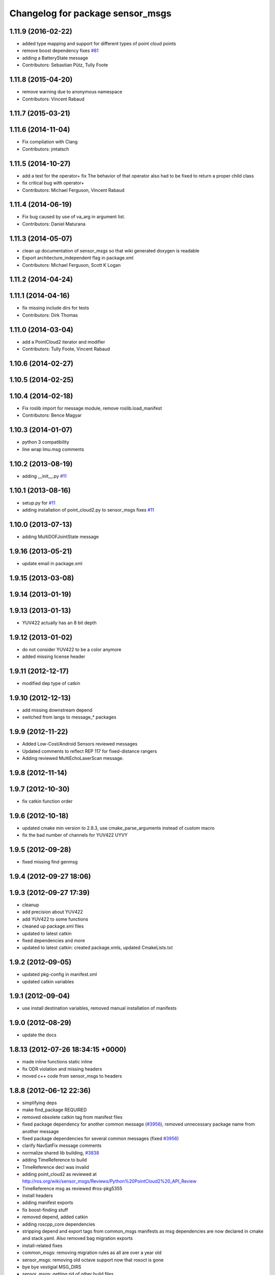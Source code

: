 ^^^^^^^^^^^^^^^^^^^^^^^^^^^^^^^^^
Changelog for package sensor_msgs
^^^^^^^^^^^^^^^^^^^^^^^^^^^^^^^^^

1.11.9 (2016-02-22)
-------------------
* added type mapping and support for different types of point cloud points
* remove boost dependency fixes `#81 <https://github.com/ros/common_msgs/issues/81>`_
* adding a BatteryState message
* Contributors: Sebastian Pütz, Tully Foote

1.11.8 (2015-04-20)
-------------------
* remove warning due to anonymous namespace
* Contributors: Vincent Rabaud

1.11.7 (2015-03-21)
-------------------

1.11.6 (2014-11-04)
-------------------
* Fix compilation with Clang
* Contributors: jmtatsch

1.11.5 (2014-10-27)
-------------------
* add a test for the operator+ fix
  The behavior of that operator also had to be fixed to return a proper child class
* fix critical bug with operator+
* Contributors: Michael Ferguson, Vincent Rabaud

1.11.4 (2014-06-19)
-------------------
* Fix bug caused by use of va_arg in argument list.
* Contributors: Daniel Maturana

1.11.3 (2014-05-07)
-------------------
* clean up documentation of sensor_msgs so that wiki generated doxygen is readable
* Export architecture_independent flag in package.xml
* Contributors: Michael Ferguson, Scott K Logan

1.11.2 (2014-04-24)
-------------------

1.11.1 (2014-04-16)
-------------------
* fix missing include dirs for tests
* Contributors: Dirk Thomas

1.11.0 (2014-03-04)
-------------------
* add a PointCloud2 iterator and modifier
* Contributors: Tully Foote, Vincent Rabaud

1.10.6 (2014-02-27)
-------------------

1.10.5 (2014-02-25)
-------------------

1.10.4 (2014-02-18)
-------------------
* Fix roslib import for message module, remove roslib.load_manifest
* Contributors: Bence Magyar

1.10.3 (2014-01-07)
-------------------
* python 3 compatibility
* line wrap Imu.msg comments

1.10.2 (2013-08-19)
-------------------
* adding __init__.py `#11 <https://github.com/ros/common_msgs/issues/11>`_

1.10.1 (2013-08-16)
-------------------
* setup.py for `#11 <https://github.com/ros/common_msgs/issues/11>`_
* adding installation of point_cloud2.py to sensor_msgs fixes `#11 <https://github.com/ros/common_msgs/issues/11>`_

1.10.0 (2013-07-13)
-------------------
* adding MultiDOFJointState message

1.9.16 (2013-05-21)
-------------------
* update email in package.xml

1.9.15 (2013-03-08)
-------------------

1.9.14 (2013-01-19)
-------------------

1.9.13 (2013-01-13)
-------------------
* YUV422 actually has an 8 bit depth

1.9.12 (2013-01-02)
-------------------
* do not consider YUV422 to be a color anymore
* added missing license header

1.9.11 (2012-12-17)
-------------------
* modified dep type of catkin

1.9.10 (2012-12-13)
-------------------
* add missing downstream depend
* switched from langs to message_* packages

1.9.9 (2012-11-22)
------------------
* Added Low-Cost/Android Sensors reviewed messages
* Updated comments to reflect REP 117 for fixed-distance rangers
* Adding reviewed MultiEchoLaserScan message.

1.9.8 (2012-11-14)
------------------

1.9.7 (2012-10-30)
------------------
* fix catkin function order

1.9.6 (2012-10-18)
------------------
* updated cmake min version to 2.8.3, use cmake_parse_arguments instead of custom macro
* fix the bad number of channels for YUV422 UYVY

1.9.5 (2012-09-28)
------------------
* fixed missing find genmsg

1.9.4 (2012-09-27 18:06)
------------------------

1.9.3 (2012-09-27 17:39)
------------------------
* cleanup
* add precision about YUV422
* add YUV422 to some functions
* cleaned up package.xml files
* updated to latest catkin
* fixed dependencies and more
* updated to latest catkin: created package.xmls, updated CmakeLists.txt

1.9.2 (2012-09-05)
------------------
* updated pkg-config in manifest.xml
* updated catkin variables

1.9.1 (2012-09-04)
------------------
* use install destination variables, removed manual installation of manifests

1.9.0 (2012-08-29)
------------------
* update the docs

1.8.13 (2012-07-26 18:34:15 +0000)
----------------------------------
* made inline functions static inline
* fix ODR violation and missing headers
* moved c++ code from sensor_msgs to headers

1.8.8 (2012-06-12 22:36)
------------------------
* simplifying deps
* make find_package REQUIRED
* removed obsolete catkin tag from manifest files
* fixed package dependency for another common message (`#3956 <https://github.com/ros/common_msgs/issues/3956>`_), removed unnecessary package name from another message
* fixed package dependencies for several common messages (fixed `#3956 <https://github.com/ros/common_msgs/issues/3956>`_)
* clarify NavSatFix message comments
* normalize shared lib building, `#3838 <https://github.com/ros/common_msgs/issues/3838>`_
* adding TimeReference to build
* TimeReference decl was invalid
* adding point_cloud2 as reviewed at http://ros.org/wiki/sensor_msgs/Reviews/Python%20PointCloud2%20_API_Review
* TimeReference msg as reviewed #ros-pkg5355
* install headers
* adding manifest exports
* fix boost-finding stuff
* removed depend, added catkin
* adding roscpp_core dependencies
* stripping depend and export tags from common_msgs manifests as msg dependencies are now declared in cmake and stack.yaml.  Also removed bag migration exports
* install-related fixes
* common_msgs: removing migration rules as all are over a year old
* sensor_msgs: removing old octave support now that rosoct is gone
* bye bye vestigial MSG_DIRS
* sensor_msgs: getting rid of other build files
* adios rosbuild2 in manifest.xml
* catkin updates
* catkin_project
* Updated to work with new message generation macros
* adios debian/ hello stack.yaml.  (sketch/prototype/testing).
* More tweaking for standalone message generation
* Getting standalone message generation working... w/o munging rosbuild2
* more rosbuild2 hacking
* rosbuild2 tweaks
* missing dependencies
* sensor_msgs: Added YUV422 image encoding constant.
* adding in explicit ros/console.h include for ros macros now that ros::Message base class is gone
* adding JoyFeedback and JoyFeedbackArray
* updating manifest.xml
* adding Joy.msg
* Add image encodings for 16-bit Bayer, RGB, and BGR formats.
  Update isMono(), isAlpha(), isBayer(), etc.
* rosbuild2 taking shape
* sensor_msgs: Source-compatible corrections to fillImage signature.
* sensor_msgs: Functions for distinguishing categories of encodings. From cv_bridge redesign API review.
* applying patch to this method like josh did in r33966 in rviz
* sensor_msgs (rep0104): Migration rules for CameraInfo, RegionOfInterest.
* sensor_msgs (rep0104): Doc improvements for CameraInfo.
* sensor_msgs (rep0104): Cleaned up PointCloud2 msg docs. Restored original meaning of 'no invalid points' to is_dense (`#4446 <https://github.com/ros/common_msgs/issues/4446>`_).
* sensor_msgs (rep0104): Documented u,v channel semantics for PointCloud msg (`#4482 <https://github.com/ros/common_msgs/issues/4482>`_).
* sensor_msgs (rep0104): Added distortion model string constants.
* sensor_msgs (rep0104): Include guard for image_encodings.h.
* sensor_msgs (rep0104): Applied changes to CameraInfo and RegionOfInterest messages.
* Clarify frame of reference for NavSatFix position covariance.
* Add new satellite navigation messages approved by GPS API review.
* adding Range message as reviewed `#4488 <https://github.com/ros/common_msgs/issues/4488>`_
* adding missing file
* cleaner fix for point_cloud_conversion definitions for `#4451 <https://github.com/ros/common_msgs/issues/4451>`_
* inlining implementation in header for `#4451 <https://github.com/ros/common_msgs/issues/4451>`_
* sensor_msgs: Fixed URL in CameraInfo.msg and indicated how to mark an uncalibrated camera. `#4105 <https://github.com/ros/common_msgs/issues/4105>`_
* removing all the extra exports
* add units to message description
* bug fix in PC->PC2 conversion
* include guards for point_cloud_conversions.h `#4285 <https://github.com/ros/common_msgs/issues/4285>`_
* Added Ubuntu platform tags to manifest
* added PointCloud2<->PointCloud conversion routines.
* Updating link to camera calibration
* updating message as per review http://www.ros.org/wiki/sensor_msgs/Reviews/2010-03-01%20PointCloud2_API_Review
* sensor_msgs: Added size (number of elements for arrays) to PointField.
* pushing the new PointCloud structure in trunk
* Changed wording of angle convention for the LaserScan message. We are now specifying how angles are measured, not which way the laser spins.
* Remove use of deprecated rosbuild macros
* Added exporting of generated srv includes.
* Added call to gen_srv now that there is a service.
* Added the SetCameraInfo service.
* octave image parsing function now handles all possible image format types
* changing review status
* adding JointState documentation ticket:3006
* Typo in comments
* updated parsing routines for octave
* Adding 1 more rule for migration point clouds and bringing test_common_msgs back from future.
* Adding JointState migration rule.
* replace pr2_mechanism_msgs::JointStates by new non-pr2-specific sensor_msgs::JointState. Door test passes
* better documentation of the CameraInfo message
* updated url
* sensor_msgs: Added rule to migrate from old laser_scan/LaserScan.
* sensor_msgs: Added string constants for bayer encodings.
* clearing API reviews for they've been through a bunch of them recently.
* Removed the Timestamp message.
* Updating migration rules to better support the intermediate Image message that existed.
* comments for sensor_msgs
* Adding a CompressedImage migration rule.
* Fixing robot_msgs references
* Changing the ordering of fields within the new image message so that all meta information comes before the data block.
* Migration of RawStereo message.
* Migration rule for CameraInfo.
* First cut at migration rules for images.
* Moving stereo messages out of sensor_msgs to stereo/stereo_msgs
* Getting rid of PixelEncoding since it is encompassed in Image message instead.
* update to IMU message comments and defined semantics for covariance
* Changing naming of bag migration rules.
* Image message and CvBridge change
* moving FillImage.h to fill_image.h for Jeremy
* Adding image_encodings header/cpp, since genmsg_cpp doesn't actually support constant string values
* fixing spelling
* Message documentation
* Switching IMU to sensor_msgs/Imu related to `#2277 <https://github.com/ros/common_msgs/issues/2277>`_
* adding IMU msg
* Took out event_type field, as that would indeed make it more than a
  timestamp.
* adding OpenCV doc comment
* Rename rows,cols to height,width in Image message
* Adding more migration rule tests and fixing assorted rules.
* Added a timestamp message. (Will be used to track camera and perhaps some
  day hokuyo trigger times.)
* sensor_msgs: Updates to CameraInfo, added pixel encoding and ROI.
* New sensor_msgs::Image message
* PointCloud:
  * pts -> points
  * chan -> channels
  ChannelFloat32:
  * vals -> values
* sensor_msgs: Added explanation of reprojection matrix to StereoInfo.
* sensor_msgs: Cleaned up CompressedImage. Updated image_publisher. Blacklisted jpeg.
* merging in the changes to messages see ros-users email.  THis is about half the common_msgs API changes
* sensor_msgs: Comments to better describe CameraInfo and StereoInfo.
* Renamed CamInfo message to CameraInfo.
* sensor_msgs_processImage can now process empty images
* 
* update openrave and sensor_msgs octave scripts
* Image from image_msgs -> sensor_msgs `#1661 <https://github.com/ros/common_msgs/issues/1661>`_
* updating review status
* moving LaserScan from laser_scan package to sensor_msgs package `#1254 <https://github.com/ros/common_msgs/issues/1254>`_
* populating common_msgs
